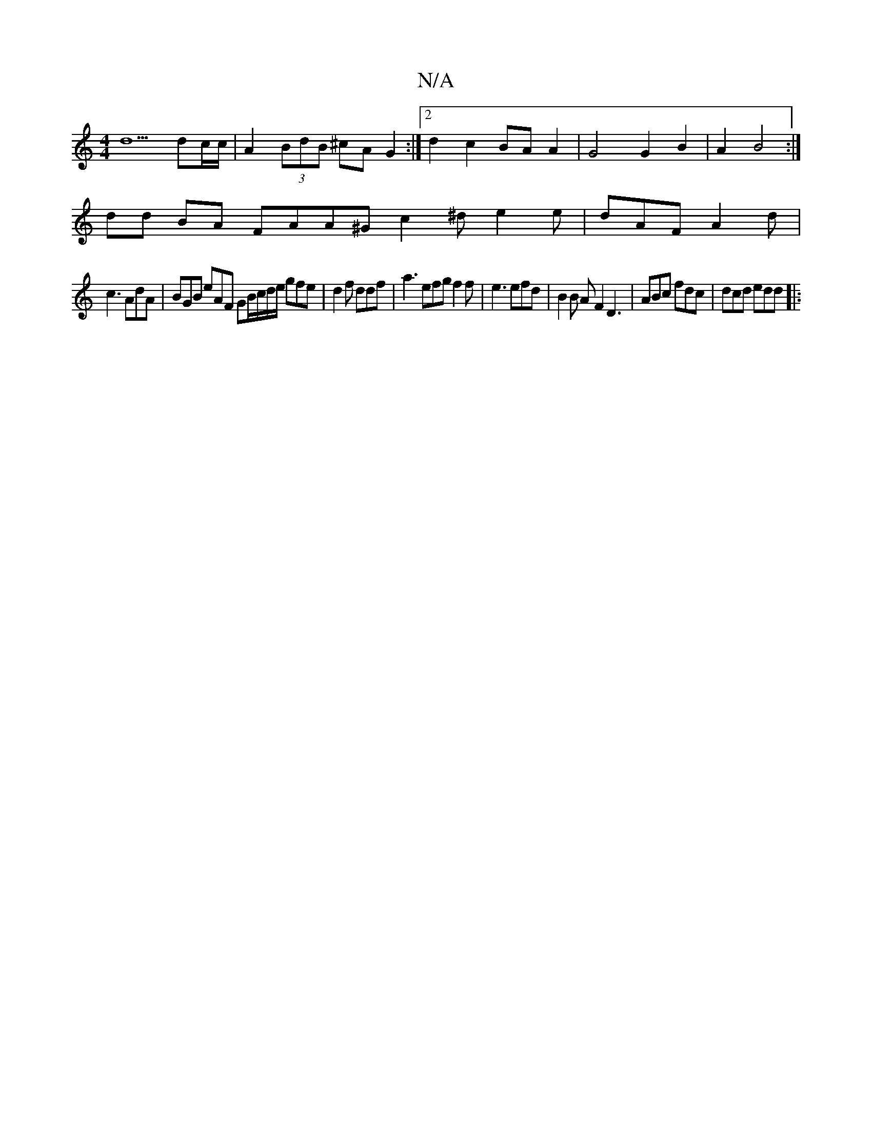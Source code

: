 X:1
T:N/A
M:4/4
R:N/A
K:Cmajor
d5 dc/c/ | A2 (3BdB ^cA G2 :|[2 d2 c2 BA A2 | G4 G2 B2 | A2 B4 :|
dd BA FAA^G c2^d e2 e | dAF A2 d |
c3 AdA | BGB eAF GB/c/d/e/ gfe | d2f ddf | a3 efg f2 f |e3 efd | B2 B AF2D3 | ABc fdc | dcd edd |: 